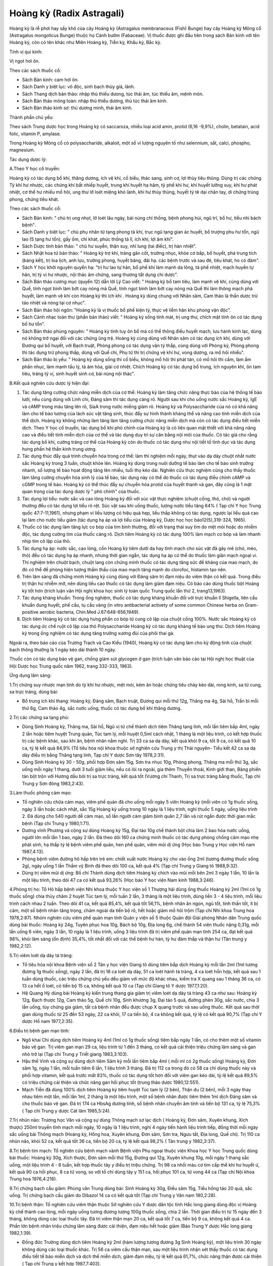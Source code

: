 .. _plants_hoang_ky:

Hoàng kỳ (Radix Astragali)
##########################

Hoàng kỳ là rễ phơi hay sấy khô của cây Hoàng kỳ (Astragalus
membranaceus (Fish) Bunge) hay cây Hoàng kỳ Mông cổ (Astragalus
mongolicus Bunge) thuộc họ Cánh bướm (Fabaceae). Vị thuốc được ghi đầu
tiên trong sách Bản kinh với tên Hoàng kỳ, còn có tên khác như Miên
Hoàng kỳ, Tiễn kỳ, Khẩu kỳ, Bắc kỳ.

Tính vị qui kinh:

Vị ngọt hơi ôn.

Theo các sách thuốc cổ:

-  Sách Bản kinh: cam hơi ôn.
-  Sách Danh y biệt lục: vô độc, sinh bạch thủy giả, lãnh.
-  Sách Thang dịch bản thảo: nhập thủ thiếu dưong, túc thái âm, túc
   thiếu âm, mệnh môn.
-  Sách Bản thảo mông toàn: nhập thủ thiếu dương, thủ túc thái âm kinh.
-  Sách Bản thảo kinh sơ: thủ dương minh, thái âm kinh.

Thành phần chủ yếu:

Theo sách Trung dược học trong Hoàng kỳ có saccaroza, nhiều loại acid
amin, protid (6,16 -9,9%), cholin, betatain, acid folic, vitamin P,
amylase.

Trong Hoàng kỳ Mông cổ có polysaccharide, alkaloit, một số vi lượng
nguyên tố như selennium, sắt, calci, phospho, magnesium.

Tác dụng dược lý:

A.Theo Y học cổ truyền:

Hoàng kỳ có tác dụng bổ khí, thăng dương, ích vệ khí, cố biểu, thác
sang, sinh cơ, lợi thủy tiêu thũng. Dùng trị các chứng Tỳ khí hư nhược,
các chứng khí bất nhiếp huyết, trung khí huyết hạ hãm, tỳ phế khí hư,
khí huyết lưỡng suy, khí hư phát nhiệt, cơ thể hư nhiều mồ hôi, ung thư
lỡ loét miệng khó lành, khí hư thủy thũng, huyết tý tê dại chân tay, di
chứng trúng phong, chứng tiêu khát.

Theo các sách thuốc cổ:

-  Sách Bản kinh: " chủ trị ung nhọt, lở loét lâu ngày, bài nùng chỉ
   thống, bệnh phong hủi, ngũ trĩ, bổ hư, tiểu nhi bách bệnh".
-  Sách Danh y biệt lục: " chủ phụ nhân tử tạng phong tà khí, trục ngũ
   tạng gian ác huyết, bổ trượng phu hư tổn, ngũ lao (5 tạng hư tổn),
   gầy ốm, chỉ khát, phúc thống tả lî, ích khí, lợi âm khí".
-  Sách Dược tính bản thảo: " chủ hư suyễn, thận suy, nhĩ lung (tai
   điếc), trị hàn nhiệt".
-  Sách Nhật hoa tử bản thảo: " Hoàng kỳ trợ khí, tráng gân cốt, trưởng
   nhục, khỏe cơ bắp, bổ huyết, phá trung tích (báng kết), trị loa
   lịch, anh lựu, trường phong, huyết băng, đái hạ. các bệnh trước và
   sau đẻ, tiêu khát, ho có đàm".
-  Sách Y học khởi nguyên quyển hạ: "trị hư lao tự hãn, bổ phế khí làm
   mạnh da lông, tả phế nhiệt, mạch huyền tự hãn, trị tỳ vị hư nhược,
   nội thác âm chứng, sang thương tất dụng chi dược".
-  Sách Bản thảo cương mục (quyển 12) dẫn lời Lý Cao viết: " Hoàng kỳ
   bổ tam tiêu, làm mạnh vệ khí, cùng dùng với Quế, tính ngọt bình làm
   bớt cay nóng mà Quế, tính ngọt bình làm bớt cay nóng mà Quế thì làm
   thông mạch phá huyết, làm mạnh vệ khí còn Hoàng kỳ thì ích khí .
   Hoàng kỳ dùng chung với Nhân sâm, Cam thảo là thần dược trừ táo nhiệt
   và nóng tại cơ nhục".
-  Sách Bản thảo hội ngôn: "Hoàng kỳ là vị thuốc bổ phế kiện tỳ, thực vệ
   liễm hãn khu phong vận độc".
-  Sách Cảnh nhạc toàn thư (phần bản thảo) viết: " Hoàng kỳ sống tính
   mát, trị ung thư, chích mật tính ôn có tác dụng bổ hư tổn".
-  Sách Bản thảo phùng nguyên: " Hoàng kỳ tính tuy ôn bổ mà có thể thông
   điều huyết mạch, lưu hành kinh lạc, dùng nó không trở ngại đối với
   các chứng ũng trệ. Hoàng kỳ cùng dùng với Nhân sâm có tác dụng ích
   khí, dùng với Đương qui bổ huyết, với Bạch truật, Phòng phong có tác
   dụng vận tỳ thấp, cùng dùng với Phòng kỷ, Phòng phong thì tác dụng
   trừ phong thấp, dùng với Quế chi, Phụ tử thì trị chứng vệ khí hư,
   vong dương, ra mồ hôi nhiều".
-  Sách Bản thảo bị yếu: " Hoàng kỳ dùng sống thì cố biểu, không mồ hôi
   thì phát tán, có mồ hôi thì cầm, làm ấm phần nhục, làm mạnh tấu lý,
   tả âm hỏa, giải cơ nhiệt. Chích Hoàng kỳ có tác dụng bổ trung, ích
   nguyên khí, ôn tam tiêu, tráng tỳ vị, sinh huyết sinh cơ, bài nùng
   nội thác".

B.Kết quả nghiên cứu dược lý hiện đại:

#. Tác dụng tăng cường chức năng miễn dịch của cơ thể: Hoàng kỳ làm tăng
   chức năng thực bào của hệ thống tế bào lưới, nếu cùng dùng với Linh
   chi, Đảng sâm thì tác dụng càng rõ. Người sau khi cho uống nước sắc
   Hoàng kỳ, IgE và cAMP trong máu tăng lên rõ, SiaA trong nước miếng
   giảm rõ. Hoàng kỳ và Polysaccharide của nó có khả năng làm cho tế bào
   tương của lách súc vật tăng sinh, thúc đẩy sự hình thành kháng thể và
   nâng cao tính miễn dịch của thể dịch. Hoàng kỳ không những làm tăng
   làm tăng cường chức năng miễn dịch mà còn có tác dụng điều tiết miễn
   dịch. Theo Y học cổ truyền, tác dụng bổ khí phò chính của Hoàng kỳ là
   có liên quan mật thiết với khả năng nâng cao và điều tiết tính miễn
   dịch của cơ thể và tác dụng duy trì sự cân bằng nội môi của thuốc. Có
   tác giả cho rằng tác dụng bổ khí, cường tráng cơ thể của Hoàng kỳ còn
   do thuốc có tác dụng như nội tiết tố tình dục và tác dụng hưng phấn
   hệ thần kinh trung ương.
#. Tác dụng thúc đẩy quá trình chuyển hóa trong cơ thể: làm thí nghiệm
   mỗi ngày, thụt vào dạ dày chuột nhắt nước sắc Hoàng kỳ trong 3 tuần,
   chuột khỏe lên. Hoàng kỳ dùng trong nuôi dưỡng tế bào làm cho tế bào
   sinh trưởng nhanh, số lượng tế bào họat động tăng lên nhiều, tuổi thọ
   kéo dài. Nghiên cứu thực nghiệm cũng cho thấy thuốc làm tăng cường
   chuyển hóa sinh lý của tế bào, tác dụng này có thể do thuốc có tác
   dụng điều chỉnh cAMP và cGMP trong tế bào. Hoàng kỳ có thể thúc đẩy
   sự chuyển hóa protid của huyết thanh và gan, đây cũng là 1 mặt quan
   trọng của tác dụng dược lý " phò chính" của thuốc.
#. Tác dụng lợi tiểu: nước sắc và cao lỏng Hoàng kỳ đối với súc vật thực
   nghiệm (chuột cống, thỏ, chó) và người thường đều có tác dụng lợi
   tiểu rõ rệt. Súc vật sau khi uống thuốc, lượng nước tiểu tăng 64% (
   Tạp chí Y học Trung quốc 47:7-11,1961), nhưng phạm vi liều lượng có
   hiệu quả hẹp, liều thấp không có tác dụng, ngược lại liều quá cao lại
   làm cho nước tiểu giảm (tác dụng hạ áp và lợi tiểu của Hoàng kỳ,
   Dược học học báo12(5),319-324, 1965).
#. Thuốc có tác dụng làm tăng lực co bóp của tim bình thường, đối với
   trạng thái suy tim do mệt mỏi hoặc do nhiễm độc, tác dụng cường tim
   của thuốc càng rõ. Dịch tiêm Hoàng kỳ có tác dụng 100% làm mạch co
   bóp và làm nhanh nhịp tim cô lập của thỏ.
#. Tác dụng hạ áp: nước sắc, cao lỏng, cồn Hoàng kỳ tiêm dưới da hay
   tĩnh mạch cho súc vật đã gây mê (chó, mèo, thỏ) đều có tác dụng hạ
   áp nhanh, nhưng thời gian ngắn, tác dụng hạ áp có thể do thuốc làm
   giãn mạch ngoại vi. Thí nghiệm trên chuột bạch, chuột lang còn chứng
   minh thuốc có tác dụng tăng sức đề kháng của mao mạch, do đó có thể
   đề phòng hiện tượng thẩm thấu của mao mạch tăng mạnh do clorofoc,
   histamin tạo nên.
#. Trên lâm sàng đã chứng minh Hoàng kỳ cùng dùng với Đảng sâm trị đạm
   niệu do viêm thận có kết quả. Trong điều trị thận hư nhiễm mỡ, nên
   dùng liều cao thuốc có tác dụng làm giảm đạm niệu. Có báo cáo dùng
   thuốc bột Hoàng kỳ tốt hơn (trích luận văn Hội nghị khoa học sinh lý
   toàn quốc Trung quốc lần thứ 2, trang13,1963).
#. Tác dụng kháng khuẩn: Trong ống nghiệm, thuốc có tác dụng kháng khuẩn
   đối với trực khuẩn lî Shigella, liên cầu khuẩn dung huyết, phế cầu,
   tụ cầu vàng (in vitro antibacterial activety of some common Chinese
   herba on Gram-positive aerobic bacteria, Chin.Med J.67:648-656,1949).
#. Dịch tiêm Hoàng kỳ có tác dụng hưng phấn co bóp tử cung cô lập của
   chuột cống 100%. Nước sắc Hoàng kỳ có tác dụng ức chế ruột cô lập của
   thỏ Polysaccharide Hoàng kỳ có tác dụng kháng tế bào ung thư. Dịch
   tiêm Hoàng kỳ trong ống nghiệm có tác dụng tăng trưởng xương đùi của
   phôi thai gà.

Ngoài ra, theo báo cáo của Trương Trạch và Cao Kiều (1940), Hoàng kỳ có
tác dụng làm cho kỳ động tinh của chuột bạch thông thường là 1 ngày kéo
dài thành 10 ngày.

Thuốc còn có tác dụng bảo vệ gan, chống giảm sút glycogen ở gan (trích
luận văn báo cáo tại Hội nghị học thuật của Hội Dược học Trung quốc năm
1962, trang 332-333, 1963).

Ứng dụng lâm sàng:

1.Trị chứng suy nhược mạn tính do tỳ khí hư nhược, mệt mỏi, kém ăn hoặc
chứng tiêu chảy kéo dài, rong kinh, sa tử cung, sa trực tràng, dùng bài:

-  Bổ trung ích khí thang: Hoàng kỳ, Đảng sâm, Bạch truật, Đương qui mỗi
   thứ 12g, Thăng ma 4g, Sài hồ, Trần bì mỗi thứ 6g, Cam thảo 4g, sắc
   nước uống, thuốc có tác dụng bổ khí thăng dương.

2.Trị các chứng sa tạng phủ:

-  Dùng Sinh Hoàng kỳ, Thăng ma, Sài hồ, Ngũ vị tử chế thành dịch tiêm
   Thăng tạng linh, mỗi lần tiêm bắp 4ml, ngày 2 lần hoặc tiêm huyệt
   Trung quản, Túc tam lý, mỗi huyệt 0,5ml cách nhật, 1 tháng là một
   liệu trình, có kết hợp thuốc trị các bệnh khác, sau khi ăn, bệnh nhân
   nằm nghỉ. Trị 33 ca sa dạ dày, kết quả khỏi 9 ca, tốt 9 ca, có kết
   quả 10 ca, tỷ lệ kết quả 84,9% (Tổ tiêu hóa nội khoa thuộc sở nghiên
   cứu Trung y thị Thái nguyên- Tiểu kết 42 ca sa dạ dày điều trị bằng
   Thăng tạng linh, Tạp chí Y dược Sơn tây 1978,2:31).
-  Dùng Sinh Hoàng kỳ 30 - 50g, phối hợp Đơn sâm 15g, Sơn tra nhục 10g,
   Phòng phong, Thăng ma mỗi thứ 3g, sắc uống mỗi ngày 1 thang, dưới 3
   tuổi giảm liều, nếu có lòi ra ngoài, gia thêm Thuyền thoái, Kinh giới
   than, Băng phiến tán bột trộn với Hương dầu bôi trị sa trực tràng,
   kết quả tốt (Vương chí Thanh, Trị sa trực tràng bằng thuốc, Tạp chí
   Trung y Sơn đông 1983,2:43).

3.Làm thuốc phòng cảm mạo:

-  Tổ nghiên cứu chữa cảm mạo, viêm phế quản đã cho uống mỗi ngày 5 viên
   Hoàng kỳ (mỗi viên có 1g thuốc sống, ngày 3 lần hoặc cách nhật, sắc
   15g Hoàng kỳ uống trong 10 ngày là 1 liệu trình, nghỉ thuốc 5 ngày,
   uống liệu trình 2. Đã dùng cho 540 người dễ cảm mạo, số lần người cảm
   giảm bình quân 2,7 lần và rút ngắn được thời gian mắc bệnh (Tạp chí
   Trung y 1980,1:71).
-  Dương vĩnh Phương và cộng sự dùng Hoàng kỳ 15g, Đại táo 10g chế thành
   bột chia làm 2 bao hòa nước uống, người lớn mỗi lần 1 bao, ngày 2
   lần. Đã theo dõi 160 ca chứng minh thuốc có tác dụng phòng chống cảm
   mạo nhẹ phát sinh, hạ thấp tỷ lệ bệnh viêm phế quản, hen phế quản,
   viêm mũi dị ứng (Học báo Trung y Học viện Hồ nam 1987,4:13).
-  Phòng bệnh viêm đường hô hấp trên trẻ em: chiết xuất nước Hoàng kỳ
   cho vào ống 2ml (tương đương thuốc sống 2g), ngày uống 1 lần Thẩm vỹ
   Bình đã theo dõi 100 ca, kết quả 4% (Tạp chí Trung y Giang tô
   1988,9:32).
-  Dùng trị viêm mũi dị ứng: Bồ chí Thành dùng dịch tiêm Hoàng kỳ chích
   vào mũi mỗi bên 2ml 3 ngày 1 lần, 10 lần là một liệu trình, theo dõi
   47 ca có kết quả 93,26% (Học báo Y học viện Nam kinh 1988,3:246).

4.Phòng trị ho: Tổ Hô hấp bệnh viện Nhi khoa thuộc Y học viện số 1
Thượng hải dùng ống thuốc Hoàng kỳ 2ml (1ml có 1g thuốc sống) chia thủy
châm 2 huyệt Túc tam lý, mỗi tuần 2 lần, 3 tháng là một liệu trình, dùng
liền 3 - 4 liệu trình, mỗi liệu trình cách nhau 2 tuần. Theo dõi 41 ca,
kết quả 85,4%, kết quả tốt 56,1%, bệnh nhân ăn ngon, ngủ tốt, tinh thần
tốt, ít bị cảm, một số bệnh nhân tăng trọng, chàm ngoài da tiến bộ rõ,
hết hoặc giảm mồ hôi trộm (Tạp chí Nhi khoa Trung hoa 1978,2:87). Nhóm
nghiên cứu viêm phế quản mạn tính Quân y viện số 5 thuộc Quân đội Giải
phóng Nhân dân Trung quốc dùng bài thuốc: Hoàng kỳ 24g, Tuyên phục hoa
10g, Bách bộ 10g, Địa long 6g, chế thành 54 viên thuốc nặng 0,31g, mỗi
lần uống 6 viên, ngày 3 lần, 10 ngày là 1 liệu trình, uống 3 liệu trình
đã trị viêm phế quản mạn tính 254 ca, đạt kết quả 98%, khỏi lâm sàng (ổn
định) 35,4%, tốt nhất đối với các thể bệnh hư hàn, tỳ hư đàm thấp và
thận hư (Tân trung y 1982,2:12).

5.Trị viêm loét dạ dày tá tràng:

-  Tổ tiêu hóa nội khoa Bệnh viện số 2 Tân y học viện Giang tô dùng tiêm
   bắp dịch Hoàng kỳ mỗi lần 2ml (1ml tương đương 1g thuốc sống), ngày
   2 lần, đã trị 18 ca loét dạ dày, 51 ca loét hành tá tràng, 4 ca loét
   hổn hợp, kết quả sau 1 tuần dùng thuốc, các triệu chứng chủ yếu dều
   giảm với mức độ khác nhau, kiểm tra X quang sau 1 tháng 36 ca, có 13
   ca hết ổ loét, có tiến bộ 15 ca, không kết quả 10 ca (Tạp chí Giang
   tô Y dược 1977,1:20).
-  Hệ Quang Hỷ dùng bài Hoàng kỳ kiến trung thang gia giảm trị viêm loét
   dạ dày tá tràng 43 ca như sau: Hoàng kỳ 12g, Bạch thược 12g, Cam thảo
   5g, Quế chi 10g, Sinh khương 3g, Đại táo 5 quả, đường phèn 30g, sắc
   nước, chia 3 lần uống, tùy chứng gia giảm, tất cả bệnh nhân đều được
   chụp X quang trước và sau uống thuốc. Kết quả sau thời gian dùng
   thuốc từ 25 đến 53 ngày, 22 ca khỏi, 17 ca tiến bộ, 4 ca không kết
   quả, tỷ lệ có kết quả 90,7% (Tạp chí Y dược Hồ nam 1977,2:35).

6.Điều trị bệnh gan mạn tính:

-  Ngô khai Chi dùng dịch tiêm Hoàng kỳ 4ml (1ml có 1g thuốc sống) tiêm
   bắp ngày 1 lần, có cho thêm một số vitamin bảo vệ gan. Trị viêm gan
   mạn 29 ca, liệu trình từ 1 đến 3 tháng, có kết quả cải thiện triệu
   chứng lâm sàng và gan nhỏ trở lại (Tạp chí Trung y Triết giang
   1983,3:103).
-  Hậu thế Vinh và cộng sự dùng dịch tiêm Sâm kỳ mỗi lần tiêm bắp 4ml (
   mỗi ml có 2g thuốc sống) Hoàng kỳ, Đơn sâm 1g, ngày 1 lần, mỗi tuần
   tiêm 6 lần, 1 liệu trình 3 tháng. Đã trị 112 ca trong đó có 58 ca chỉ
   dùng thuốc này và phối hợp vitamin, kết quả trước mắt 83%, thuốc có
   tác dụng tốt hơn đối với viêm gan kéo dài, tỷ lệ kết quả 89,5% có
   triệu chứng cải thiện và chức năng gan hồi phục tốt (trung thảo dược
   1980,12:551).
-  Mạch Tiễn đã dùng 100% dịch tiêm Hoàng kỳ tiêm huyệt Túc tam lý (2
   bên), Thận du (2 bên), mỗi 3 ngày thay nhau tiêm một lần, mỗi lần
   1ml, 2 tháng là một liệu trình, một số bệnh nhân được tiêm thêm 1ml
   dịch Đảng sâm và cho thuốc bảo vệ gan. Đã trị 174 ca HbsAg dương
   tính, số bệnh nhân chuyển âm tính và tiến bộ 131 ca, tỷ lệ 75,3% (
   Tạp chí Trung y dược Cát lâm 1985,5:24).

7.Trị nhũn não: Trương học Văn và cộng sự dùng Thông mạch sơ lạc dịch (
Hoàng kỳ, Đơn sâm, Xuyên khung, Xích thược) 250ml truyền tĩnh mạch mỗi
ngày, 10 ngày là 1 liệu trình, nghỉ 4 ngày tiến hành liệu trình tiếp,
đồng thời mỗi ngày sắc uống bài Thông mạch (Hoàng kỳ, Hồng hoa, Xuyên
khung, Đơn sâm, Sơn tra, Ngưu tất, Địa long, Quế chi). Trị 110 ca nhũn
não, khỏi 52 ca, kết quả tốt 36 ca, tiến bộ 20 ca, tỷ lệ kết quả 98,2% (
Tân trung y 1982,3:37).

8.Trị bệnh tim mạch: Tổ nghiên cứu bệnh mạch vành Bệnh viện Phụ ngoại
thuộc viện Khoa học Y học Trung quốc dùng bài thuốc: Hoàng kỳ 30g, Xích
thược, Đơn sâm mỗi thứ 15g, Đương qui 12g, Xuyên khung 10g, mỗi ngày 1
thang sắc uống, một liệu trình 4 - 6 tuần, kết hợp thuốc tây y điều trị
triệu chứng. Trị 98 ca nhồi máu cơ tim cấp thể khí hư huyết ứ, kết quả
90 ca hồi phục, 8 ca tử vong, so với tổ chỉ dùng tây y 151 ca, hồi phục
101 ca, tử vong 44 ca (Tạp chí Nội khoa Trung hoa 1976,4:216).

9.Trị chứng bạch cầu giảm: Phùng văn Trung dùng bài: Sinh Hoàng kỳ 30g,
Điều sâm 15g, Tiểu hồng táo 20 quả, sắc uống. Trị chứng bạch cầu giảm do
Dibazol 14 ca có kết quả tốt (Tạp chí Trung y Vân nam 180,2:28).

10.Trị bệnh thận: Tổ nghiên cứu viêm thận thuộc Sở nghiên cứu Y dược dân
tộc tỉnh Hắc long giang dùng độc vị Hoàng kỳ chế thành cao lỏng, mỗi
ngày uống tương đương lượng 100g thuốc sống, chia 2 lần. Thời gian điều
trị từ 15 ngày đến 3 tháng, không dùng các loại thuốc tây. Đã trị viêm
thận mạn 20 ca, kết quả tốt 7 ca, tiến bộ 9 ca, không kết quả 4 ca. Phần
lớn bệnh nhân triệu chứng lâm sàng được cải thiện, đạm niệu hết hoặc
giảm (Báo Trung Y dược Hắc long giang 1982,1:39).

-  Đồng đức Trường dùng dịch tiêm Hoàng kỳ 2ml (hàm lượng tương đương
   3g Sinh Hoàng kỳ), một liệu trình 30 ngày không dùng các loại thuốc
   khác. Trị 56 ca viêm cầu thận mạn, sau một liệu trình nhận xét thấy
   thuốc có tác dụng điều tiết tế bào miễn dịch và dịch thể miễn dịch,
   giảm đạm niệu, tỷ lệ kết quả 61,7%, chức năng thận được cải thiện (
   Tạp chí Trung y kết hợp 1987,7:403).

11.Trị sốt xuất huyết: Phan cốc Vân dùng dịch tiêm Hoàng kỳ (1ml có
Hoàng kỳ sống 1g) cho vào dịch truyền 20ml, nếu không cần truyền dịch
thì tiêm bắp mỗi lần 5ml, ngày 2 lần, 7 ngày là một liệu trình. Đã trị
23 ca, sau 3 ngày tiến triển tốt 17 ca, 2 ca nặng lên (Báo Tân Y học
1983,5:240).

12.Trị thị lực giảm sau phẫu thuật bóc võng mạc mắt: Nhiếp Aùi quang
dùng dịch tiêm Hoàng kỳ 2 ml (1ml có 2g thuốc sống) tiêm bắp, 30 lần là
một liệu trình. Sau phẫu thuật lần 1: 5 - 6 tháng bắt đầu điều trị tất
cả 32 ca, 23 ca viễn thị, thị lực tiến bộ và tiếp tục được cũng cố (Báo
Trung thảo dược 1981,3:23).

13.Trị tuyến tiền liệt phì đại: Hoàng chí Cường và cộng sự dùng bài Bảo
nguyên thông bế thang (Sinh Hoàng kỳ 100g, Hoạt thạch 30g), sắc nước 2
lần trộn đều, ngoài ra dùng Hổ phách 3g tán bột cho vào thuốc chia uống
lúc bụng đói. Kết quả theo dõi 52 ca không còn triệu chứng lâm sàng,
tiểu tiện bình thường, kiểm tra trực tràng tuyến tiền liệt bình thường
38 ca, triệu chứng có bớt, tiểu thông hơn, tuyến tiền liệt có nhỏ 13 ca,
1 ca không kết quả (Tân trung y 1987,10:54).

14.Trị bệnh vẩy nến: Lưu minh Huệ cho uống viên cao Hoàng kỳ (1 viên có
hàm lượng thuốc sống 1,33g), mỗi lần 4 viên, ngày 2 lần hoặc mỗi ngày
tiêm dịch tiêm Hoàng kỳ 2ml (hàm lượng 1ml có 4g thuốc sống) tiêm bắp
hoặc uống bài thuốc sắc có Hoàng kỳ, ngoài bôi thêm thuốc mỡ acid boric
10% hoặc thuốc mỡ lưu huỳnh 10%. Đã trị 204 ca, khỏi 42 ca, cơ bản khỏi
62 ca, đỡ nhiều 91 ca, 9 ca không khỏi, tỷ lệ kết quả 95,6% (Tạp chí
Trung y 1985,7:52).

15.Trị luput ban đỏ: Phan phúc sơ dùng Hoàng kỳ 30-60-90g, sắc nước uống
mỗi ngày 1 thang, liệu trình từ 1 - 12 tháng, một số ít phối hợp dùng
liều nhỏ và trung bình cocticoit. Đã trị 17 ca, kết quả tốt 6 ca, 11 ca
khác đều tiến bộ, tỷ lệ kết quả 100% (Tạp chí Y học lâm sàng
1985,2:24).

Ngoài những kết quả phòng và chữa bệnh của các tài liệu đã nêu, Hoàng kỳ
thường được phối hợp trong các bài cổ phương để trị nhiều chứng bệnh
sau:

16.Trị cơ thể suy nhược ra mồ hôi, dùng bài:

-  Ngọc bình phong tán: Hoàng kỳ 24g, Bạch truật, Phòng phong mỗi thứ
   8g, tán bột mịn trộn đều, mỗi lần uống 6 - 8g, ngày uống 2 lần, pha
   rượu hoặc sắc nước uống.

17.Trị chứng huyết hư có sốt hoặc sau khi mất nhiều máu, dùng bài:

-  Đương qui bổ huyết thang (Nội ngoại thương biện hoặc luận): Hoàng kỳ
   40g, Đương qui 8g sắc uống.

18.Trị chứng sốt kéo dài lâu ngày không khỏi, thường gặp trong các bệnh
mạn tính cơ thể hư nhược, dùng bài Bổ trung ích khí thang để chữa gọi là
phép " Cam ôn trừ đại nhiệt".

-  Bổ trung ích khí thang (Tỳ vị luận): Hoàng kỳ 16g, Bạch truật, Đảng
   sâm, Đương qui mỗi thứ 12g, Sài hồ, Trần bì mỗi thứ 6g, Thăng ma,
   Chích thảo mỗi thứ 4g, có thể thêm một số thuốc tư âm thanh nhiệt như
   Huyền sâm 10g, Tri mẫu 8g.

19.Trị ung nhọt sang thương lâu ngày không làm mủ hoặc nhọt lở loét khó
liền miệng, thường dùng bài:

-  Hoàng kỳ nội thác tán: Hoàng kỳ 16g, Đương qui 12g, Xuyên khung 6g,
   Bạch truật 12g, Kim ngân hoa 16g, Tạo giác thích, Thiên hoa phấn,
   Trạch tả mỗi thứ 12g, Cam thảo 4g, sắc uống.
-  Tứ diệu thang: Hoàng kỳ, Kim ngân hoa, mỗi thứ 20g, Đương qui 16g,
   Cam thảo 6g, sắc uống. Trị nhọt lở do cơ thể hư mà lâu lành.

20.Trị chứng phù toàn thân do tâm thận dương hư: dùng các bài:

-  Phòng kỷ Hoàng kỳ thang: Hoàng kỳ 12g, Phòng kỷ 12g, Bạch truật 8g,
   Cam thảo 4g, Gừng tươi 12g, Đại táo 3 quả, sắc nước uống. Trị viêm
   thận mạn, phù, ra mồ hôi, sợ gió.
-  Hoàng kỳ 20 - 40g, sắc nước uống, cũng trị viêm thận mạn, đạm niệu,
   phù toàn thân.

21.Trị đau nhức các khớp do cơ thể suy nhược, khí huyết hư, dùng bài:

-  Hoàng kỳ quế chi ngũ vật thang: Hoàng kỳ 16g, Bạch thược 12g, Quế chi
   6 - 8g, Sinh khương 12g, Đại táo 3 quả, sắc nước uống (Kim quỷ yếu
   lược).

Những trường hợp viêm khớp mạn tính, viêm quanh khớp, đau trong chứng
liệt 1/2 người do tai biến mạch máu não do khí huyết hư, khí huyết ứ
trệ, có thể dùng bài:

-  Bổ dương hoàn ngữ thang (Y lâm cải thác): Sinh Hoàng kỳ 40 - 60g,
   Đương qui vỹ 8g, Xích thược 6g, Địa long 4g, Xuyên khung 4g, Đào nhân
   4g, Hồng hoa 4g, sắc nước uống.

22.Trị tiểu đường thường phối hợp với Hoài sơn, Sinh địa, Thiên hoa
phấn.

Liều lượng thường dùng và chú ý lúc dùng:

-  Liều lượng: thường dùng 10 - 20g, dùng liều cao có thể từ 30 đến
   160g.
-  Chú ý:

#. Theo sách Dược phẩm hóa nghĩa: thuốc mật sao có tác dụng ôn trung,
   chủ kiện tỳ, nên chích Hoàng kỳ dùng bổ khí thăng dương, Sinh Hoàng
   kỳ có tác dụng thoái hư nhiệt, thác sang thương.
#. Tuy trên thực nghiệm súc vật, thuốc có tác dụng cường tim, nhưng trên
   lâm, không dùng trị suyễn do suy tim vì dùng sẽ tăng cơn khó thở có
   thể do hưng phấn trung khu thần kinh của thuốc, kích thích cơ trơn co
   thắt, cần chú ý.
#. Tuy thuốc trên thực nghiệm có tác dụng hạ áp nhưng không nên dùng
   trong trường hợp huyết áp cao vì thuốc có tác dụng thăng dương.
#. Đối với trường hợp rối loạn tiêu hóa nếu bụng trên đầy thuộc thực
   chứng, dương chứng, không nên dùng.
#. So với Nhân sâm và Đảng sâm, Hoàng kỳ thiên về bổ khí ở cơ biểu, dùng
   tốt đối với chứng biểu hư còn Nhân sâm (Đảng sâm) bổ khí của ngũ
   tạng chủ yếu bổ lý hư nên kết hợp dùng càng tốt.
#. Dùng Hoàng kỳ lâu ngày để bớt nóng nên gia Tri mẫu, Huyền sâm.

 

..  image:: HOANGKY.JPG
   :width: 50px
   :height: 50px
   :target: HOANGKY_.HTM
